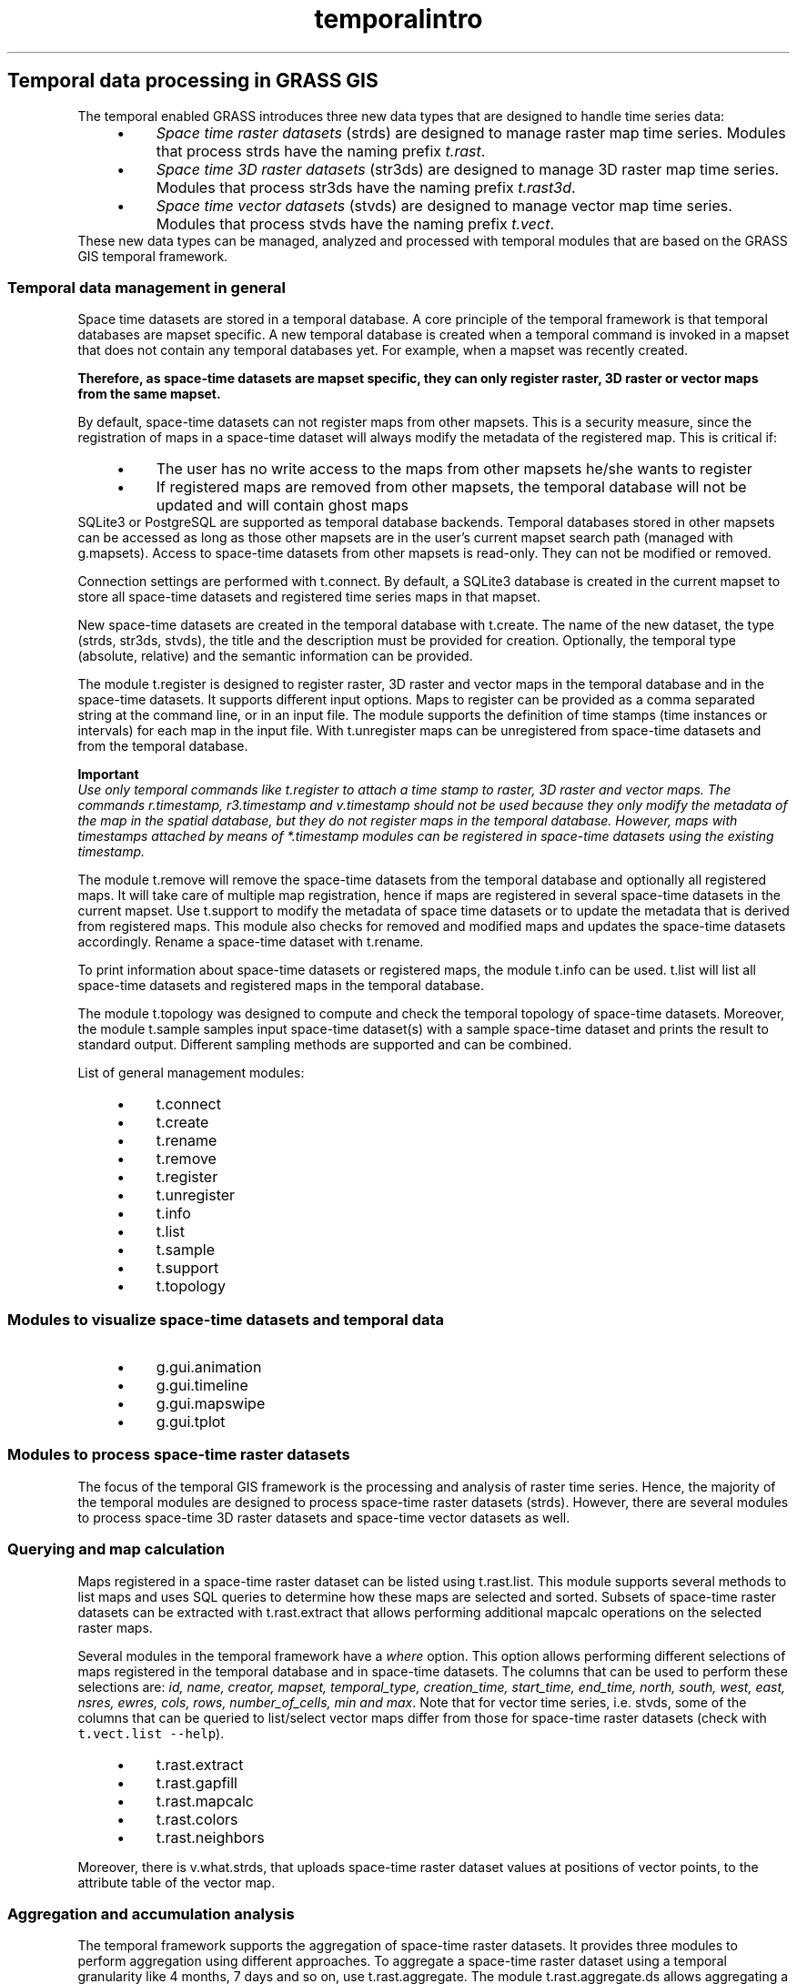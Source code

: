 .TH temporalintro 1 "" "GRASS 7.8.5" "GRASS GIS User's Manual"
.SH Temporal data processing in GRASS GIS
The temporal enabled GRASS introduces three new data types that
are designed to handle time series data:
.RS 4n
.IP \(bu 4n
\fISpace time raster datasets\fR (strds) are designed to
manage raster map time series. Modules that process strds have the
naming prefix \fIt.rast\fR.
.IP \(bu 4n
\fISpace time 3D raster datasets\fR (str3ds) are designed to
manage 3D raster map time series. Modules that process str3ds have
the naming prefix \fIt.rast3d\fR.
.IP \(bu 4n
\fISpace time vector datasets\fR (stvds) are designed to
manage vector map time series. Modules that process stvds have the
naming prefix \fIt.vect\fR.
.RE
These new data types can be managed, analyzed and processed with
temporal modules that are based on the GRASS GIS temporal framework.
.SS Temporal data management in general
Space time datasets are stored in a temporal database. A core principle
of the temporal framework is that temporal databases are mapset
specific. A new temporal database is created when a temporal command is
invoked in a mapset that does not contain any temporal databases yet.
For example, when a mapset was recently created.
.PP
\fBTherefore, as space\-time datasets are mapset specific, they can only
register raster, 3D raster or vector maps from the same mapset.\fR
.PP
By default, space\-time datasets can not register maps from other
mapsets. This is a security measure, since the registration of maps in
a space\-time dataset will always modify the metadata of the registered
map. This is critical if:
.RS 4n
.IP \(bu 4n
The user has no write access to the maps from other mapsets
he/she wants to register
.IP \(bu 4n
If registered maps are removed from other mapsets, the temporal
database will not be updated and will contain ghost maps
.RE
SQLite3 or PostgreSQL are supported as temporal database backends.
Temporal databases stored in other mapsets can be accessed as long as
those other mapsets are in the user\(cqs current mapset search path
(managed with g.mapsets). Access to
space\-time datasets from other mapsets is read\-only. They can not be
modified or removed.
.PP
Connection settings are performed with t.connect.
By default, a SQLite3 database is
created in the current mapset to store all space\-time datasets and
registered time series maps in that mapset.
.PP
New space\-time datasets are created in the temporal database with
t.create. The name of the new dataset, the
type (strds, str3ds, stvds), the title and the description must be
provided for creation. Optionally, the temporal type (absolute,
relative) and the semantic information can be provided.
.PP
The module t.register is designed to
register raster, 3D raster and vector maps in the temporal database and
in the space\-time datasets. It supports different input options. Maps
to register can be provided as a comma separated string at the command
line, or in an input file. The module supports the definition of time
stamps (time instances or intervals) for each map in the input file.
With  t.unregister maps can be
unregistered from space\-time datasets and from the temporal database.
.PP
\fBImportant\fR
.br
\fIUse only temporal commands like t.register
to attach a time stamp to raster,
3D raster and vector maps. The commands r.timestamp, r3.timestamp and
v.timestamp should not be used because they only modify the metadata of
the map in the spatial database, but they do not register maps in the
temporal database. However, maps with timestamps attached by means of
*.timestamp modules can be registered in space\-time datasets using the
existing timestamp.\fR
.PP
The module t.remove will remove the
space\-time datasets from the temporal database and optionally all
registered maps. It will take care of multiple map registration, hence
if maps are registered in several space\-time datasets in the current
mapset. Use t.support to modify the
metadata of space time datasets or to update the metadata that is
derived from registered maps. This module also checks for removed and
modified maps and updates the space\-time datasets accordingly. Rename a
space\-time dataset with t.rename.
.PP
To print information about space\-time datasets or registered maps, the
module  t.info can be used.
t.list will list all space\-time datasets and
registered maps in the temporal database.
.PP
The module t.topology was designed to
compute and check the temporal topology of space\-time datasets.
Moreover, the module t.sample samples input
space\-time dataset(s) with a sample space\-time dataset and prints the
result to standard output. Different sampling methods are supported and
can be combined.
.PP
List of general management modules:
.RS 4n
.IP \(bu 4n
t.connect
.IP \(bu 4n
t.create
.IP \(bu 4n
t.rename
.IP \(bu 4n
t.remove
.IP \(bu 4n
t.register
.IP \(bu 4n
t.unregister
.IP \(bu 4n
t.info
.IP \(bu 4n
t.list
.IP \(bu 4n
t.sample
.IP \(bu 4n
t.support
.IP \(bu 4n
t.topology
.RE
.SS Modules to visualize space\-time datasets and temporal data
.RS 4n
.IP \(bu 4n
g.gui.animation
.IP \(bu 4n
g.gui.timeline
.IP \(bu 4n
g.gui.mapswipe
.IP \(bu 4n
g.gui.tplot
.RE
.SS Modules to process space\-time raster datasets
The focus of the temporal GIS framework is the processing and analysis
of raster time series. Hence, the majority of the temporal modules are
designed to process space\-time raster datasets (strds). However, there
are several modules to process space\-time 3D raster datasets and
space\-time vector datasets as well.
.SS Querying and map calculation
Maps registered in a space\-time raster dataset can be listed using
t.rast.list. This module supports several
methods to list maps and uses SQL queries to determine how these maps
are selected and sorted. Subsets of space\-time raster datasets can be
extracted with t.rast.extract that
allows performing additional mapcalc operations on the selected raster
maps.
.PP
Several modules in the temporal framework have a \fIwhere\fR option.
This option allows performing different selections of maps registered
in the temporal database and in space\-time datasets. The columns that
can be used to perform these selections are: \fIid, name, creator,
mapset, temporal_type, creation_time, start_time, end_time, north,
south, west, east, nsres, ewres, cols, rows, number_of_cells, min and
max\fR. Note that for vector time series, i.e. stvds, some of the
columns that can be queried to list/select vector maps differ from
those for space\-time raster datasets (check with \fCt.vect.list \-\-help\fR).
.RS 4n
.IP \(bu 4n
t.rast.extract
.IP \(bu 4n
t.rast.gapfill
.IP \(bu 4n
t.rast.mapcalc
.IP \(bu 4n
t.rast.colors
.IP \(bu 4n
t.rast.neighbors
.RE
.PP
Moreover, there is v.what.strds, that
uploads space\-time raster dataset values at positions of vector points,
to the attribute table of the vector map.
.SS Aggregation and accumulation analysis
The temporal framework supports the aggregation of space\-time raster
datasets. It provides three modules to perform aggregation using
different approaches. To aggregate a space\-time raster dataset using a
temporal granularity like 4 months, 7 days and so on, use
t.rast.aggregate. The module
t.rast.aggregate.ds allows
aggregating a space\-time raster dataset using the time intervals of the
maps of another space\-time dataset (raster, 3D raster and vector). A
simple interface to r.series is the module
t.rast.series that processes the whole
input space\-time raster dataset or a subset of it.
.RS 4n
.IP \(bu 4n
t.rast.aggregate
.IP \(bu 4n
t.rast.aggregate.ds
.IP \(bu 4n
t.rast.series
.IP \(bu 4n
t.rast.accumulate
.IP \(bu 4n
t.rast.accdetect
.RE
.SS Export/import conversion
Space\-time raster datasets can be exported with
t.rast.export as a compressed tar
archive. Such archives can be then imported using
t.rast.import.
.PP
The module t.rast.to.rast3 converts
space\-time raster datasets into space\-time voxel cubes. All 3D raster
modules can be used to process such voxel cubes. This conversion allows
the export of space\-time raster datasets as netCDF files that include
time as one dimension.
.RS 4n
.IP \(bu 4n
t.rast.export
.IP \(bu 4n
t.rast.import
.IP \(bu 4n
t.rast.out.vtk
.IP \(bu 4n
t.rast.to.rast3
.IP \(bu 4n
r3.out.netcdf
.RE
.SS Statistics and gap filling
.RS 4n
.IP \(bu 4n
t.rast.univar
.IP \(bu 4n
t.rast.gapfill
.RE
.SS Modules to manage, process and analyze STR3DS and STVDS
Several space\-time vector dataset modules were developed to allow the
handling of vector time series data.
.RS 4n
.IP \(bu 4n
t.vect.extract
.IP \(bu 4n
t.vect.import
.IP \(bu 4n
t.vect.export
.IP \(bu 4n
t.vect.observe.strds
.IP \(bu 4n
t.vect.univar
.IP \(bu 4n
t.vect.what.strds
.IP \(bu 4n
t.vect.db.select
.RE
The space\-time 3D raster dataset modules are doing exactly the same as
their raster pendants, but with 3D raster map layers:
.RS 4n
.IP \(bu 4n
t.rast3d.list
.IP \(bu 4n
t.rast3d.extract
.IP \(bu 4n
t.rast3d.mapcalc
.IP \(bu 4n
t.rast3d.univar
.RE
.SS See also
.RS 4n
.IP \(bu 4n
Gebbert, S., Pebesma, E. 2014. \fITGRASS: A temporal GIS for field based environmental modeling\fR.
Environmental Modelling & Software 53, 1\-12 (DOI)
\- preprint PDF
.IP \(bu 4n
Gebbert, S., Pebesma, E. 2017. \fIThe GRASS GIS temporal framework\fR. International Journal of
Geographical Information Science 31, 1273\-1292 (DOI)
.IP \(bu 4n
Gebbert, S., Leppelt, T., Pebesma, E., 2019. \fIA topology based spatio\-temporal map algebra for big data analysis\fR.
Data 4, 86. (DOI)
.IP \(bu 4n
Temporal
data processing (Wiki)
.IP \(bu 4n
Vaclav Petras, Anna Petrasova, Helena Mitasova, Markus Neteler,
\fBFOSS4G 2014 workshop\fR:
.br
Spatio\-temporal
data handling and visualization in GRASS GIS
.IP \(bu 4n
GEOSTAT 2012 GRASS Course
.RE
.SH SOURCE CODE
.PP
Available at: Temporal data processing in GRASS GIS source code (history)
.PP
Main index |
Temporal index |
Topics index |
Keywords index |
Graphical index |
Full index
.PP
© 2003\-2020
GRASS Development Team,
GRASS GIS 7.8.5 Reference Manual
